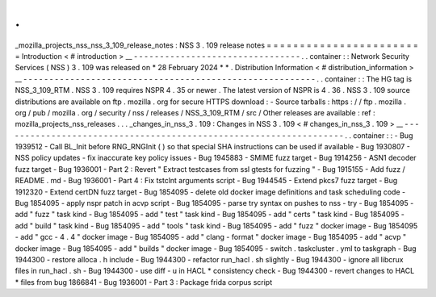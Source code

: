 .
.
_mozilla_projects_nss_nss_3_109_release_notes
:
NSS
3
.
109
release
notes
=
=
=
=
=
=
=
=
=
=
=
=
=
=
=
=
=
=
=
=
=
=
=
=
Introduction
<
#
introduction
>
__
-
-
-
-
-
-
-
-
-
-
-
-
-
-
-
-
-
-
-
-
-
-
-
-
-
-
-
-
-
-
-
-
.
.
container
:
:
Network
Security
Services
(
NSS
)
3
.
109
was
released
on
*
28
February
2024
*
*
.
Distribution
Information
<
#
distribution_information
>
__
-
-
-
-
-
-
-
-
-
-
-
-
-
-
-
-
-
-
-
-
-
-
-
-
-
-
-
-
-
-
-
-
-
-
-
-
-
-
-
-
-
-
-
-
-
-
-
-
-
-
-
-
-
-
-
-
.
.
container
:
:
The
HG
tag
is
NSS_3_109_RTM
.
NSS
3
.
109
requires
NSPR
4
.
35
or
newer
.
The
latest
version
of
NSPR
is
4
.
36
.
NSS
3
.
109
source
distributions
are
available
on
ftp
.
mozilla
.
org
for
secure
HTTPS
download
:
-
Source
tarballs
:
https
:
/
/
ftp
.
mozilla
.
org
/
pub
/
mozilla
.
org
/
security
/
nss
/
releases
/
NSS_3_109_RTM
/
src
/
Other
releases
are
available
:
ref
:
mozilla_projects_nss_releases
.
.
.
_changes_in_nss_3
.
109
:
Changes
in
NSS
3
.
109
<
#
changes_in_nss_3
.
109
>
__
-
-
-
-
-
-
-
-
-
-
-
-
-
-
-
-
-
-
-
-
-
-
-
-
-
-
-
-
-
-
-
-
-
-
-
-
-
-
-
-
-
-
-
-
-
-
-
-
-
-
-
-
-
-
-
-
-
-
-
-
-
-
-
-
-
-
.
.
container
:
:
-
Bug
1939512
-
Call
BL_Init
before
RNG_RNGInit
(
)
so
that
special
SHA
instructions
can
be
used
if
available
-
Bug
1930807
-
NSS
policy
updates
-
fix
inaccurate
key
policy
issues
-
Bug
1945883
-
SMIME
fuzz
target
-
Bug
1914256
-
ASN1
decoder
fuzz
target
-
Bug
1936001
-
Part
2
:
Revert
"
Extract
testcases
from
ssl
gtests
for
fuzzing
"
-
Bug
1915155
-
Add
fuzz
/
README
.
md
-
Bug
1936001
-
Part
4
:
Fix
tstclnt
arguments
script
-
Bug
1944545
-
Extend
pkcs7
fuzz
target
-
Bug
1912320
-
Extend
certDN
fuzz
target
-
Bug
1854095
-
delete
old
docker
image
definitions
and
task
scheduling
code
-
Bug
1854095
-
apply
nspr
patch
in
acvp
script
-
Bug
1854095
-
parse
try
syntax
on
pushes
to
nss
-
try
-
Bug
1854095
-
add
"
fuzz
"
task
kind
-
Bug
1854095
-
add
"
test
"
task
kind
-
Bug
1854095
-
add
"
certs
"
task
kind
-
Bug
1854095
-
add
"
build
"
task
kind
-
Bug
1854095
-
add
"
tools
"
task
kind
-
Bug
1854095
-
add
"
fuzz
"
docker
image
-
Bug
1854095
-
add
"
gcc
-
4
.
4
"
docker
image
-
Bug
1854095
-
add
"
clang
-
format
"
docker
image
-
Bug
1854095
-
add
"
acvp
"
docker
image
-
Bug
1854095
-
add
"
builds
"
docker
image
-
Bug
1854095
-
switch
.
taskcluster
.
yml
to
taskgraph
-
Bug
1944300
-
restore
alloca
.
h
include
-
Bug
1944300
-
refactor
run_hacl
.
sh
slightly
-
Bug
1944300
-
ignore
all
libcrux
files
in
run_hacl
.
sh
-
Bug
1944300
-
use
diff
-
u
in
HACL
*
consistency
check
-
Bug
1944300
-
revert
changes
to
HACL
*
files
from
bug
1866841
-
Bug
1936001
-
Part
3
:
Package
frida
corpus
script
